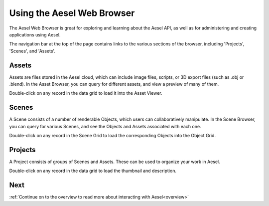 .. _web_ui_quickstart:

Using the Aesel Web Browser
===========================

The Aesel Web Browser is great for exploring and learning about the Aesel API, as
well as for administering and creating applications using Aesel.

The navigation bar at the top of the page contains links to the various sections
of the browser, including 'Projects', 'Scenes', and 'Assets'.

Assets
------

Assets are files stored in the Aesel cloud, which can include image files,
scripts, or 3D export files (such as .obj or .blend).  In the Asset Browser,
you can query for different assets, and view a preview of many of them.

Double-click on any record in the data grid to load it into the Asset Viewer.

Scenes
------

A Scene consists of a number of renderable Objects, which users can collaboratively
manipulate.  In the Scene Browser, you can query for various Scenes, and see the
Objects and Assets associated with each one.

Double-click on any record in the Scene Grid to load the corresponding Objects
into the Object Grid.

Projects
--------

A Project consists of groups of Scenes and Assets.  These can be used to
organize your work in Aesel.

Double-click on any record in the data grid to load the thumbnail and description.

Next
----

:ref:`Continue on to the overview to read more about interacting with Aesel<overview>`
